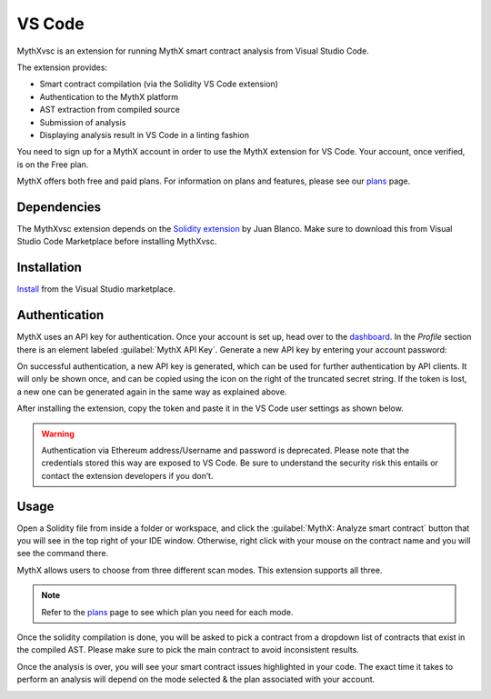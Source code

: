 .. meta::
   :description: MythXvsc is an extension for running MythX smart contract analysis from VS Code. 
   
.. _tools.mythxvsc:

VS Code
=======

MythXvsc is an extension for running MythX smart contract analysis from Visual Studio Code.

The extension provides:

- Smart contract compilation (via the Solidity VS Code extension)
- Authentication to the MythX platform
- AST extraction from compiled source
- Submission of analysis
- Displaying analysis result in VS Code in a linting fashion


You need to sign up for a MythX account in order to use the MythX extension for VS Code. Your account, once verified, is on the Free plan.

MythX offers both free and paid plans. For information on plans and features, please see our `plans <https://mythx.io/plans/>`_ page. 


Dependencies
------------

The MythXvsc extension depends on the `Solidity extension`_ by Juan Blanco. Make sure to download this from Visual Studio Code Marketplace before installing MythXvsc.

.. _Solidity extension: https://marketplace.visualstudio.com/items?itemName=JuanBlanco.solidity

Installation
------------

Install_ from the Visual Studio marketplace.

.. _Install: https://marketplace.visualstudio.com/items?itemName=mirkogarozzo.mythxvsc


Authentication
--------------

MythX uses an API key for authentication. Once your account is set up, head over to the `dashboard <https://dashboard.mythx.io/>`_. In the *Profile* section there is an element labeled :guilabel:`MythX API Key`. Generate a new API key by entering your account password:

.. image:: img/api-key-password.png

On successful authentication, a new API key is generated, which can be used for further authentication by API clients. It will only be shown once, and can be copied using the icon on the right of the truncated secret string. If the token is lost, a new one can be generated again in the same way as explained above.

.. image:: img/api-key.png

After installing the extension, copy the token and paste it in the VS Code user settings as shown below.

.. image:: img/vscapikey.png

.. warning:: 

 Authentication via Ethereum address/Username and password is deprecated. Please note that the credentials stored this way are exposed to VS Code. Be sure to understand the security risk this entails or contact the extension developers if you don’t.


Usage
-----

Open a Solidity file from inside a folder or workspace, and click the :guilabel:`MythX: Analyze smart contract` button that you will see in the top right of your IDE window. Otherwise, right click with your mouse on the contract name and you will see the command there.

.. image:: img/button_one.png
.. image:: img/right_click.png


MythX allows users to choose from three different scan modes. This extension supports all three. 

.. image:: img/vscscanmodes.png

.. note:: Refer to the `plans <https://mythx.io/plans/>`_ page to see which plan you need for each mode. 

Once the solidity compilation is done, you will be asked to pick a contract from a dropdown list of contracts that exist in the compiled AST. Please make sure to pick the main contract to avoid inconsistent results. 

.. image:: img/contract_picker.png

Once the analysis is over, you will see your smart contract issues highlighted in your code. The exact time it takes to perform an analysis will depend on the mode selected & the plan associated with your account.

.. image:: img/finished_analysis.png
